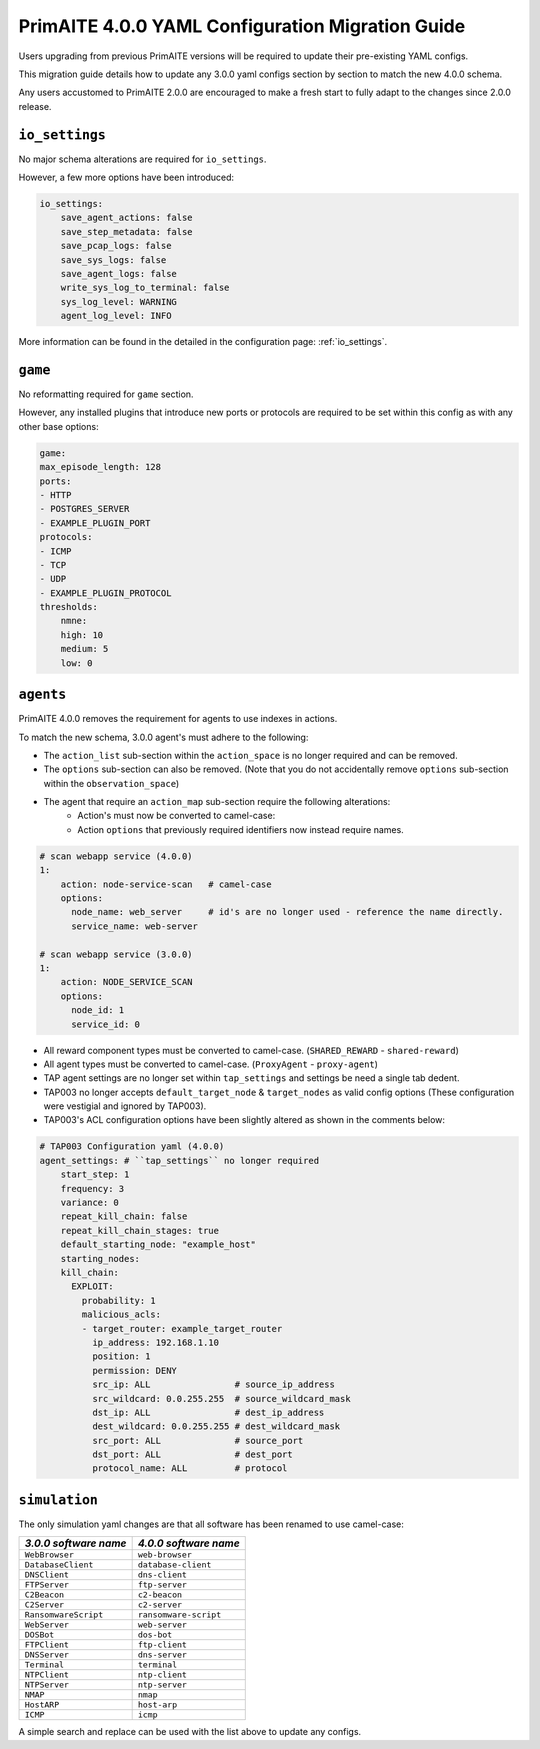 .. only:: comment

    © Crown-owned copyright 2025, Defence Science and Technology Laboratory UK

.. _migration_guide:


PrimAITE 4.0.0 YAML Configuration Migration Guide
*************************************************

Users upgrading from previous PrimAITE versions will be required to update their pre-existing YAML configs.

This migration guide details how to update any 3.0.0 yaml configs section by section to match the new 4.0.0 schema.

Any users accustomed to PrimAITE 2.0.0 are encouraged to make a fresh start to fully adapt to the changes since 2.0.0 release.

``io_settings``
===============

No major schema alterations are required for ``io_settings``.

However, a few more options have been introduced:

.. code-block:: yaml

    io_settings:
        save_agent_actions: false
        save_step_metadata: false
        save_pcap_logs: false
        save_sys_logs: false
        save_agent_logs: false
        write_sys_log_to_terminal: false
        sys_log_level: WARNING
        agent_log_level: INFO

More information can be found in the detailed in the configuration page: :ref:`io_settings`.

``game``
========

No reformatting required for ``game`` section.

However, any installed plugins that introduce new  ports or protocols are required to be set within this config as with any other base options:

.. code-block:: yaml

    game:
    max_episode_length: 128
    ports:
    - HTTP
    - POSTGRES_SERVER
    - EXAMPLE_PLUGIN_PORT
    protocols:
    - ICMP
    - TCP
    - UDP
    - EXAMPLE_PLUGIN_PROTOCOL
    thresholds:
        nmne:
        high: 10
        medium: 5
        low: 0


``agents``
==========

PrimAITE 4.0.0 removes the requirement for agents to use indexes in actions.

To match the new schema, 3.0.0  agent's must adhere to the following:

- The ``action_list`` sub-section within the ``action_space`` is no longer required and can be removed.
- The ``options`` sub-section can also be removed. (Note that you do not accidentally remove ``options`` sub-section within the ``observation_space``)
- The agent that require an ``action_map`` sub-section require the following alterations:
    - Action's must now be converted to camel-case:
    - Action ``options`` that previously required identifiers now instead require names.

.. code-block:: yaml

    # scan webapp service (4.0.0)
    1:
        action: node-service-scan   # camel-case
        options:
          node_name: web_server     # id's are no longer used - reference the name directly.
          service_name: web-server

    # scan webapp service (3.0.0)
    1:
        action: NODE_SERVICE_SCAN
        options:
          node_id: 1
          service_id: 0

- All reward component types must be converted to camel-case. (``SHARED_REWARD`` - ``shared-reward``)
- All agent types must be converted to camel-case. (``ProxyAgent`` - ``proxy-agent``)
- TAP agent settings are no longer set within ``tap_settings`` and settings be need a single tab dedent.
- TAP003 no longer accepts ``default_target_node`` & ``target_nodes`` as valid config options (These configuration were vestigial and ignored by TAP003).
- TAP003's ACL configuration options have been slightly altered as shown in the comments below:

.. code-block:: yaml

    # TAP003 Configuration yaml (4.0.0)
    agent_settings: # ``tap_settings`` no longer required
        start_step: 1
        frequency: 3
        variance: 0
        repeat_kill_chain: false
        repeat_kill_chain_stages: true
        default_starting_node: "example_host"
        starting_nodes:
        kill_chain:
          EXPLOIT:
            probability: 1
            malicious_acls:
            - target_router: example_target_router
              ip_address: 192.168.1.10
              position: 1
              permission: DENY
              src_ip: ALL                # source_ip_address
              src_wildcard: 0.0.255.255  # source_wildcard_mask
              dst_ip: ALL                # dest_ip_address
              dest_wildcard: 0.0.255.255 # dest_wildcard_mask
              src_port: ALL              # source_port
              dst_port: ALL              # dest_port
              protocol_name: ALL         # protocol


``simulation``
==============

The only simulation yaml changes are that all software has been renamed to use camel-case:

+-----------------------+------------------------+
|*3.0.0 software name*  |*4.0.0 software name*   |
+=======================+========================+
| ``WebBrowser``        | ``web-browser``        |
+-----------------------+------------------------+
| ``DatabaseClient``    | ``database-client``    |
+-----------------------+------------------------+
| ``DNSClient``         | ``dns-client``         |
+-----------------------+------------------------+
| ``FTPServer``         | ``ftp-server``         |
+-----------------------+------------------------+
| ``C2Beacon``          | ``c2-beacon``          |
+-----------------------+------------------------+
| ``C2Server``          | ``c2-server``          |
+-----------------------+------------------------+
| ``RansomwareScript``  | ``ransomware-script``  |
+-----------------------+------------------------+
| ``WebServer``         | ``web-server``         |
+-----------------------+------------------------+
| ``DOSBot``            | ``dos-bot``            |
+-----------------------+------------------------+
| ``FTPClient``         | ``ftp-client``         |
+-----------------------+------------------------+
| ``DNSServer``         | ``dns-server``         |
+-----------------------+------------------------+
| ``Terminal``          | ``terminal``           |
+-----------------------+------------------------+
| ``NTPClient``         | ``ntp-client``         |
+-----------------------+------------------------+
| ``NTPServer``         | ``ntp-server``         |
+-----------------------+------------------------+
| ``NMAP``              | ``nmap``               |
+-----------------------+------------------------+
| ``HostARP``           | ``host-arp``           |
+-----------------------+------------------------+
| ``ICMP``              | ``icmp``               |
+-----------------------+------------------------+


A simple search and replace can be used with the list above to update any configs.
